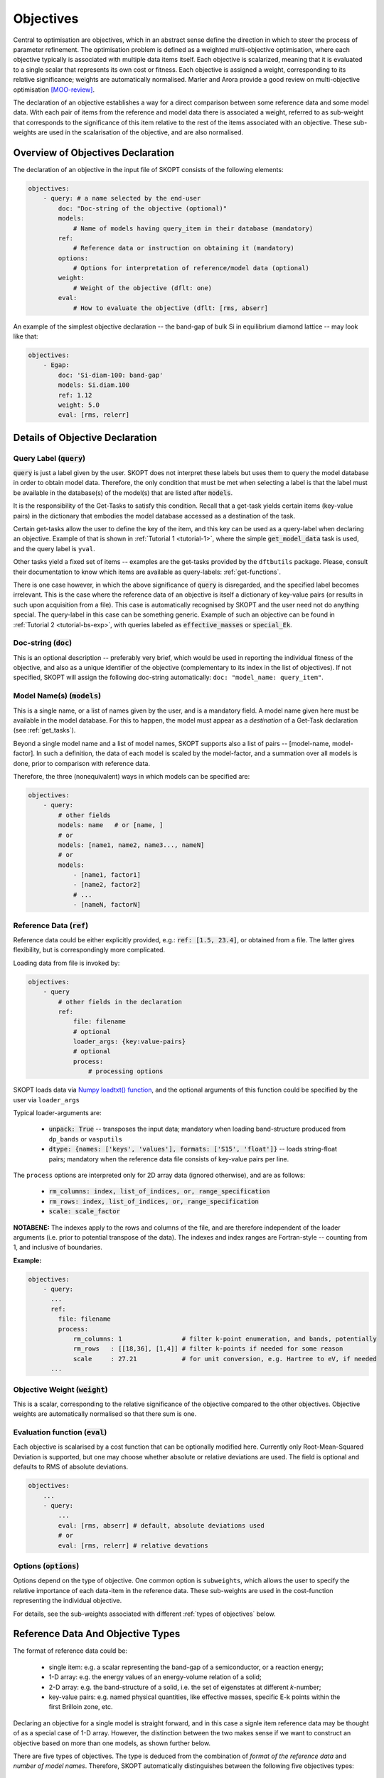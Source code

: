 .. index:: objectives

.. _reference.objectives:

======================================================================
Objectives
======================================================================
Central to optimisation are objectives, which in an abstract sense 
define the direction in which to steer the process of parameter
refinement. The optimisation problem is defined as a weighted 
multi-objective optimisation, where each objective typically is 
associated with multiple data items itself. 
Each objective is scalarized, meaning that it is evaluated to a 
single scalar that represents its own cost or fitness. 
Each objective is assigned a weight, corresponding to its relative 
significance; weights are automatically normalised. 
Marler and Arora provide a good review on multi-objective
optimisation [MOO-review]_.

The declaration of an objective establishes a way for a direct 
comparison between some reference data and some model data.
With each pair of items from the reference and model data
there is associated a weight, referred to as sub-weight
that corresponds to the significance of this item relative to the 
rest of the items associated with an objective.
These sub-weights are used in the scalarisation of the objective,
and are also normalised.

Overview of Objectives Declaration
======================================================================

The declaration of an objective in the input file of SKOPT consists of
the following elements:

.. code-block:: yaml

    objectives:
        - query: # a name selected by the end-user
            doc: "Doc-string of the objective (optional)"
            models: 
                # Name of models having query_item in their database (mandatory)
            ref: 
                # Reference data or instruction on obtaining it (mandatory)
            options:
                # Options for interpretation of reference/model data (optional)
            weight: 
                # Weight of the objective (dflt: one)
            eval: 
                # How to evaluate the objective (dflt: [rms, abserr]

An example of the simplest objective declaration -- the band-gap
of bulk Si in equilibrium diamond lattice -- may look like that:

.. code-block:: yaml

    objectives:
        - Egap:
            doc: 'Si-diam-100: band-gap'
            models: Si.diam.100
            ref: 1.12
            weight: 5.0
            eval: [rms, relerr]

.. seealso::

   * :ref:`tutorials`

Details of Objective Declaration
======================================================================

Query Label (:code:`query`)
----------------------------------------------------------------------
:code:`query` is just a label given by the user. SKOPT does not interpret
these labels but uses them to query the model database in order to
obtain model data. Therefore, the only condition that must be met when
selecting a label is that the label must be available in the database(s)
of the model(s) that are listed after :code:`models`.

It is the responsibility of the Get-Tasks to satisfy this condition.
Recall that a get-task yields certain items (key-value pairs) in the
dictionary that embodies the model database accessed as a destination 
of the task.

Certain get-tasks allow the user to define the key of the item, and
this key can be used as a query-label when declaring an objective.
Example of that is shown in :ref:`Tutorial 1 <tutorial-1>`, where
the simple :code:`get_model_data` task is used, and the query label 
is ``yval``.

Other tasks yield a fixed set of items -- examples are the 
get-tasks provided by the ``dftbutils`` package.
Please, consult their documentation to know which items are 
available as query-labels: :ref:`get-functions`.

There is one case however, in which the above significance of 
:code:`query` is disregarded, and the specified label becomes irrelevant. 
This is the case where the reference data of an objective is itself a
dictionary of key-value pairs (or results in such upon acquisition 
from a file). This case is automatically recognised by SKOPT and the 
user need not do anything special. 
The query-label in this case can be something generic.
Example of such an objective can be found in 
:ref:`Tutorial 2 <tutorial-bs-exp>`, with queries labeled as
:code:`effective_masses` or :code:`special_Ek`.


Doc-string (:code:`doc`)
----------------------------------------------------------------------
This is an optional description -- preferably very brief, which would
be used in reporting the individual fitness of the objective, and
also as a unique identifier of the objective (complementary to its
index in the list of objectives).
If not specified, SKOPT will assign the following doc-string automatically:
``doc: "model_name: query_item"``.


Model Name(s) (:code:`models`)
----------------------------------------------------------------------
This is a single name, or a list of names given by the user, and is
a mandatory field. A model name given here must be available in the
model database. For this to happen, the model must appear as a 
*destination* of a Get-Task declaration (see :ref:`get_tasks`).

Beyond a single model name and a list of model names, SKOPT supports
also a list of pairs -- [model-name, model-factor].
In such a definition, the data of each model is scaled by the 
model-factor, and a summation over all models is done, prior to 
comparison with reference data.

Therefore, the three (nonequivalent) ways in which models can be specified are:

.. code-block:: yaml

    objectives:
        - query:
            # other fields
            models: name   # or [name, ]
            # or
            models: [name1, name2, name3..., nameN]
            # or
            models:
                - [name1, factor1]
                - [name2, factor2]
                # ...
                - [nameN, factorN]


Reference Data (:code:`ref`)
----------------------------------------------------------------------
Reference data could be either explicitly provided, e.g.:
:code:`ref: [1.5, 23.4]`, or obtained from a file.
The latter gives flexibility, but is correspondingly more complicated.

Loading data from file is invoked by:

.. code-block:: yaml

    objectives:
        - query
            # other fields in the declaration
            ref:
                file: filename
                # optional
                loader_args: {key:value-pairs}
                # optional
                process:
                    # processing options

SKOPT loads data via `Numpy loadtxt() function`_, and the optional
arguments of this function could be specified by the user via
``loader_args``

.. _`Numpy loadtxt() function`: https://docs.scipy.org/doc/numpy-1.12.0/reference/generated/numpy.loadtxt.html

Typical loader-arguments are:

    * :code:`unpack: True` -- transposes the input data; 
      mandatory when loading band-structure produced from 
      ``dp_bands`` or ``vasputils``

    * :code:`dtype: {names: ['keys', 'values'], formats: ['S15', 'float']}` -- loads string-float pairs; 
      mandatory when the reference data file consists of key-value pairs per line.

The ``process`` options are interpreted only for 2D array data (ignored
otherwise), and are as follows:
    
    * :code:`rm_columns: index, list_of_indices, or, range_specification`
    * :code:`rm_rows:    index, list_of_indices, or, range_specification`
    * :code:`scale:      scale_factor`

**NOTABENE:** The indexes apply to the rows and columns of the file, and are therefore 
independent of the loader arguments (i.e. prior to potential transpose 
of the data). The indexes and index ranges are Fortran-style -- counting 
from 1, and inclusive of boundaries.

**Example:**

.. code-block:: yaml

    objectives:
        - query:
          ...
          ref:
            file: filename
            process:
                rm_columns: 1                # filter k-point enumeration, and bands, potentially
                rm_rows   : [[18,36], [1,4]] # filter k-points if needed for some reason
                scale     : 27.21            # for unit conversion, e.g. Hartree to eV, if needed
          ...


Objective Weight (:code:`weight`)
----------------------------------------------------------------------
This is a scalar, corresponding to the relative significance of the 
objective compared to the other objectives. Objective weights are
automatically normalised so that there sum is one.

Evaluation function (:code:`eval`)
----------------------------------------------------------------------
Each objective is scalarised by a cost function that can be optionally
modified here. Currently only Root-Mean-Squared Deviation is supported,
but one may choose whether absolute or relative deviations are used.
The field is optional and defaults to RMS of absolute deviations.

.. code-block:: yaml

    objectives:
        ...
        - query:
            ...
            eval: [rms, abserr] # default, absolute deviations used
            # or
            eval: [rms, relerr] # relative devations


Options (:code:`options`)
----------------------------------------------------------------------
Options depend on the type of objective.
One common option is ``subweights``, which allows the user to specify
the relative importance of each data-item in the reference data.
These sub-weights are used in the cost-function representing the
individual objective. 

For details, see the sub-weights associated with different 
:ref:`types of objectives` below.

.. _`types of objectives`:


Reference Data And Objective Types
======================================================================

The format of reference data could be:

    * single item: e.g. a scalar representing the band-gap of a 
      semiconductor, or a reaction energy;
      
    * 1-D array: e.g. the energy values of an energy-volume relation 
      of a solid;

    * 2-D array: e.g. the band-structure of a solid, i.e. the set of 
      eigenstates at different *k*-number;

    * key-value pairs: e.g. named physical quantities, like effective
      masses, specific E-k points within the first Brilloin zone, etc.

Declaring an objective for a single model is straight forward, and in
this case a signle item reference data may be thought of as a 
special case of 1-D array. 
However, the distinction between the two makes sense if we want to 
construct an objective based on more than one models, as shown further 
below. 

There are five types of objectives. The type is deduced from the
combination of *format of the reference data* and *number of model names*.
Therefore, SKOPT automatically distinguishes between the following five
objectives types:

1) Single model, single item/1-D array reference data
--------------------------------------------------------------------------------
This is the simplest objective type that associates one or more (1-D array) 
items with a query of one model.

In the case of an array reference data, one option is admitted: ``subweights``.
The number of sub-weights must match the length of the reference data array.
Sub-weights are normalised automatically.

**Example:**

.. code-block:: yaml

    objectives:
        # single model, single scalar reference data
        - band_gap:
            ref: 1.12
            models: Si/bs

        # single model, 1-D array reference data
        - levels:
            ref: [-13.6, -5, -3.0]
            options:
                subweights: [1, 1, 2]
            models: molecule

2) Single model, 2-D array reference data
---------------------------------------------------------------------
This objective type allows for greater flexibility in defining the
association between individual reference and model data items, which
may not be the trivial one-to-one correspondence between the entire
arrays yielded by the query item.

The 2-D arrays (of reference and model data) are viewed as composed 
of *bands* -- each row is referred to as a *band*, each column is 
referred to as a *point*.
A visual representation of the concept is shown in `Fig. 3`_.

.. _`Fig. 3`:

.. figure:: ../static/fakebands.png
        :width: 40%

        **Fig. 3. Visual representation of a 2-D array in terms of bands.
        Each data item in the array is a circle on the plot. The lines
        represent the association of a row of data in the array with a band.**


Correspondence between different bands of the model and reference data can be 
established via the following options:

    * ``use_ref: [...]`` 
    
    * ``use_model: [...]`` 

    * ``align_ref: [...]`` 

    * ``align_model: [...]`` 

The ``use_`` options admit a list of indexes, ranges, or a mix of indexes and 
ranges -- e.g. ``[[1, 4], 7, 9]``, and instruct SKOPT to retain only the 
enumerated bands for the comparison of the resulting 2-D sub-arrays of 
model and reference data.
Fortran-style indexing must be used, i.e. counting starts
from 1, and ranges are inclusive of both boundaries.

**NOTABENE:** 
In any case, the final comparison (model *vs* reference) is over arrays of 
identical shape, and the resulting arrays after the ``use_`` clause should 
be of the same shape.

The ``align_`` options instruct SKOPT to subtract the value of a specific
data item in the array from all values in the array, i.e. change the
reference. This option admits a pair of band-index and point-index, or
a pair of band-index and a function name (``min`` or ``max``) to operate
on the indexed band. In either case, the value of the indexed data item or
the value returned from the function is subtracted from the model or
reference data prior to objective evaluation.

This objective type also admits ``subweights`` option, but in this case the
correspondence between sub-weights and data items needs more flexible 
specification. This is to avoid the necessity of providing a full 2-D array
of sub-weight coefficients for each data item.
The following sub-options facilitate that:

.. code-block:: yaml

    objectives:
        ...
        - bands:
            ...
            options:
                ...
                subweights:
                    dflt: 1.0
                    values: [[[value range], subweight], ...]
                    bands: [[[band-index range], subweight], ...]

.. note::

    Correspondence between sub-weights and data, per data item, is established 
    **after** the application of ``use_`` and ``align_`` options have taken effect.


**Example:**

.. code-block:: yaml

    objectives:

        - bands: 
            doc: Valence Band, Si
            models: Si/bs
            ref: 
                file: ./reference_data/fakebands.dat # 
                loader_args: {unpack: True}
                process:       # eliminate unused columns, like k-pt enumeration
                    # indexes and ranges below refer to file, not array, 
                    # i.e. independent of 'unpack' loader argument
                    rm_columns: 1                # filter k-point enumeration, and bands, potentially
                    # rm_rows   : [[18,36], [1,4]] # filter k-points if needed for some reason
                    # scale     : 1                # for unit conversion, e.g. Hartree to eV, if needed
            options:
                use_ref: [[1, 4]]                # fortran-style index-bounds of bands to use
                use_model: [[1, 4]]
                align_ref: [4, max]              # fortran-style index of band and k-point,
                align_model: [4, max]            # or a function (e.g. min, max) instead of k-point
                subweights: 
                    # NOTABENE:
                    # --------------------------------------------------
                    # Energy values are with respect to the ALIGNEMENT.
                    # If we want to have the reference  band index as zero,
                    # we would have to do tricks with the range specification 
                    # behind the curtain, to allow both positive and negative 
                    # band indexes, e.g. [-3, 0], INCLUSIVE of either boundary.
                    # Currently this is not done, so only standard Fortran
                    # range spec is supported. Therefore, band 1 is always
                    # the lowest lying, and e.g. band 4 is the third above it.
                    # --------------------------------------------------
                    dflt: 1
                    values: # [[range], subweight] for E-k points in the given range of energy
                    # notabene: the range below is with respect to the alignment value
                        - [[-0.3, 0.], 3.0]
                    bands: # [[range], subweight] of bands indexes; fortran-style
                        - [[2, 3], 1.5]   # two valence bands below the top VB
                        - [4 , 3.5]       # emphasize the reference band
            weight: 3.0




3) Single model, key-value pairs reference data
--------------------------------------------------------------------------------
For this objective, a number of queries are made over a single model. 
The reference data is a dictionary of key-value pairs.
Note that the name of the objective (*meff* below) has a generic meaning, and is 
*not* defining the query items. Instead, The queries are based on the keys from 
the reference data.
    
One options is admitted -- ``subweights``, and its value must be a dictionary 
associating a weighting coefficient with a key.
One of the subweight-keys is ``dflt``, allowing to specify a weight simultaneously 
over all keys. The subweights are normalised automatically.
A key is excluded from the queries if its sub-weight is 0.
    
**Example:**

.. code-block:: yaml

    objectives:

        - meff: 
            doc: Effective masses, Si
            models: Si/bs
            ref: 
                file: ./reference_data/meff-Si.dat
                loader_args: 
                    dtype:
                    # NOTABENE: yaml cannot read in tuples, so we must
                    #           use the dictionary formulation of dtype
                        names: ['keys', 'values']
                        formats: ['S15', 'float']
            options:
                subweights: 
                    # consider only a couple of entries from available data
                    dflt: 0.
                    me_GX_0: 2.
                    mh_GX_0: 1.
            weight: 1.5

4) Multiple models, single item reference data
-----------------------------------------------------------------------------------------

    All of the models are queried individually for the same query-item, and the result
    is scaled by the non-normalised model-weights or model factors, prior to performing
    summation over the data, to produce a single scalar. This scalar is seen as a new
    model data item. Accordingly, reference data is a single value too.
    This type of objective is convenient for expressing reaction energies as targets.

**Example:**

.. code-block:: yaml

    objectives:
        - Etot:
            doc: "heat of formation, SiO2"
            models: 
                - [SiO2-quartz/scc, 1.]
                - [Si/scc, -0.5] 
                - [O2/scc, -1]
            ref: 1.8 

5) Multiple models, 1-D array reference data
-----------------------------------------------------------------------------------------

    A single query per model is performed, over several models.
    The dimension of the 1-D array of reference data must match the number of models.

    The admitted option is ``subweights`` -- a list of floats, being normalised 
    weighting coefficients in the cost function of the objective.
    This type of objective is convenient for expressing energy-volume relation as
    target, where the different models correspond to different volume.

**Example:**

.. code-block:: yaml

    objectives:
        - Etot:
            models: [Si/scc-1, Si/scc, Si/scc+1,]
            ref: [23., 10, 15.]
            options:
                subweights: [1., 3., 1.,]


**REFERENCES**

.. [MOO-review] R.T. Marler and J.S. Arora, Struct Multidisc Optim 26, 369-395 (2004),
                "Survey of multi-objective optimization methods for engineering"


